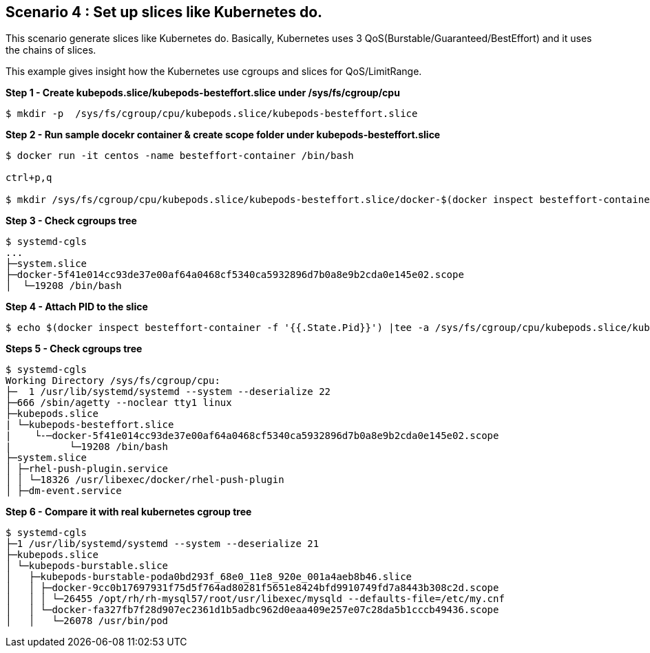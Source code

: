 Scenario 4 : Set up slices like Kubernetes do.
-----------------------------------------------

This scenario generate slices like Kubernetes do. Basically, Kubernetes uses 3 QoS(Burstable/Guaranteed/BestEffort) and it uses the chains of slices. 

This example gives insight how the Kubernetes use cgroups and slices for QoS/LimitRange.



*Step 1 - Create kubepods.slice/kubepods-besteffort.slice under /sys/fs/cgroup/cpu*
```
$ mkdir -p  /sys/fs/cgroup/cpu/kubepods.slice/kubepods-besteffort.slice
```

*Step 2 - Run sample docekr container & create scope folder under kubepods-besteffort.slice*

```
$ docker run -it centos -name besteffort-container /bin/bash

ctrl+p,q

$ mkdir /sys/fs/cgroup/cpu/kubepods.slice/kubepods-besteffort.slice/docker-$(docker inspect besteffort-container -f '{{.Id}}').scope
```

*Step 3 - Check cgroups tree*
```

$ systemd-cgls
...
├─system.slice
├─docker-5f41e014cc93de37e00af64a0468cf5340ca5932896d7b0a8e9b2cda0e145e02.scope
│  └─19208 /bin/bash
```

*Step 4 - Attach PID to the slice*

```
$ echo $(docker inspect besteffort-container -f '{{.State.Pid}}') |tee -a /sys/fs/cgroup/cpu/kubepods.slice/kubepods-besteffort.slice/docker-$(docker inspect besteffort-container -f '{{.Id}}').scope/tasks
```


*Steps 5 - Check cgroups tree*
```
$ systemd-cgls
Working Directory /sys/fs/cgroup/cpu:
├─  1 /usr/lib/systemd/systemd --system --deserialize 22
├─666 /sbin/agetty --noclear tty1 linux
├─kubepods.slice
| └─kubepods-besteffort.slice
|    └-─docker-5f41e014cc93de37e00af64a0468cf5340ca5932896d7b0a8e9b2cda0e145e02.scope
|          └─19208 /bin/bash
├─system.slice
│ ├─rhel-push-plugin.service
│ │ └─18326 /usr/libexec/docker/rhel-push-plugin
│ ├─dm-event.service
```


*Step 6 - Compare it with real kubernetes cgroup tree*
```
$ systemd-cgls
├─1 /usr/lib/systemd/systemd --system --deserialize 21
├─kubepods.slice
│ └─kubepods-burstable.slice
│   ├─kubepods-burstable-poda0bd293f_68e0_11e8_920e_001a4aeb8b46.slice
│   │ ├─docker-9cc0b17697931f75d5f764ad80281f5651e8424bfd9910749fd7a8443b308c2d.scope
│   │ │ └─26455 /opt/rh/rh-mysql57/root/usr/libexec/mysqld --defaults-file=/etc/my.cnf
│   │ └─docker-fa327fb7f28d907ec2361d1b5adbc962d0eaa409e257e07c28da5b1cccb49436.scope
│   │   └─26078 /usr/bin/pod
```

